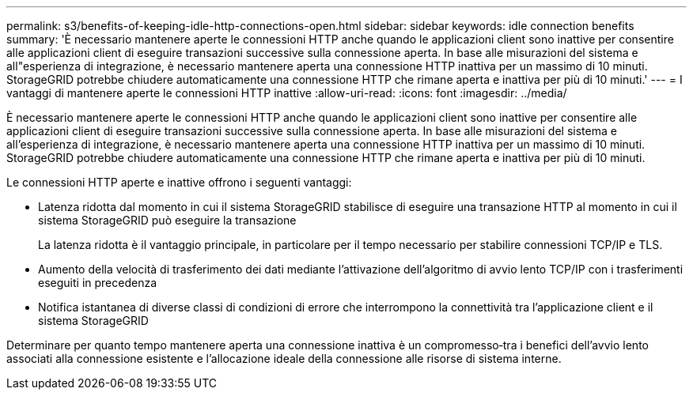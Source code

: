 ---
permalink: s3/benefits-of-keeping-idle-http-connections-open.html 
sidebar: sidebar 
keywords: idle connection benefits 
summary: 'È necessario mantenere aperte le connessioni HTTP anche quando le applicazioni client sono inattive per consentire alle applicazioni client di eseguire transazioni successive sulla connessione aperta. In base alle misurazioni del sistema e all"esperienza di integrazione, è necessario mantenere aperta una connessione HTTP inattiva per un massimo di 10 minuti. StorageGRID potrebbe chiudere automaticamente una connessione HTTP che rimane aperta e inattiva per più di 10 minuti.' 
---
= I vantaggi di mantenere aperte le connessioni HTTP inattive
:allow-uri-read: 
:icons: font
:imagesdir: ../media/


[role="lead"]
È necessario mantenere aperte le connessioni HTTP anche quando le applicazioni client sono inattive per consentire alle applicazioni client di eseguire transazioni successive sulla connessione aperta. In base alle misurazioni del sistema e all'esperienza di integrazione, è necessario mantenere aperta una connessione HTTP inattiva per un massimo di 10 minuti. StorageGRID potrebbe chiudere automaticamente una connessione HTTP che rimane aperta e inattiva per più di 10 minuti.

Le connessioni HTTP aperte e inattive offrono i seguenti vantaggi:

* Latenza ridotta dal momento in cui il sistema StorageGRID stabilisce di eseguire una transazione HTTP al momento in cui il sistema StorageGRID può eseguire la transazione
+
La latenza ridotta è il vantaggio principale, in particolare per il tempo necessario per stabilire connessioni TCP/IP e TLS.

* Aumento della velocità di trasferimento dei dati mediante l'attivazione dell'algoritmo di avvio lento TCP/IP con i trasferimenti eseguiti in precedenza
* Notifica istantanea di diverse classi di condizioni di errore che interrompono la connettività tra l'applicazione client e il sistema StorageGRID


Determinare per quanto tempo mantenere aperta una connessione inattiva è un compromesso‐tra i benefici dell'avvio lento associati alla connessione esistente e l'allocazione ideale della connessione alle risorse di sistema interne.
